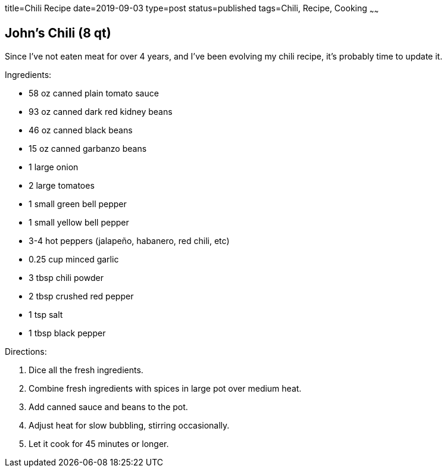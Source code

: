title=Chili Recipe
date=2019-09-03
type=post
status=published
tags=Chili, Recipe, Cooking
~~~~~~

== John's Chili (8 qt)

Since I've not eaten meat for over 4 years,
and I've been evolving my chili recipe,
it's probably time to update it.


.Ingredients:
* 58 oz canned plain tomato sauce
* 93 oz canned dark red kidney beans
* 46 oz canned black beans
* 15 oz canned garbanzo beans
* 1 large onion
* 2 large tomatoes
* 1 small green bell pepper
* 1 small yellow bell pepper
* 3-4 hot peppers (jalape&ntilde;o, habanero, red chili, etc)
* 0.25 cup minced garlic
* 3 tbsp chili powder
* 2 tbsp crushed red pepper
* 1 tsp salt
* 1 tbsp black pepper

.Directions:
. Dice all the fresh ingredients.
. Combine fresh ingredients with spices in large pot over medium heat.
. Add canned sauce and beans to the pot.
. Adjust heat for slow bubbling, stirring occasionally.
. Let it cook for 45 minutes or longer.
